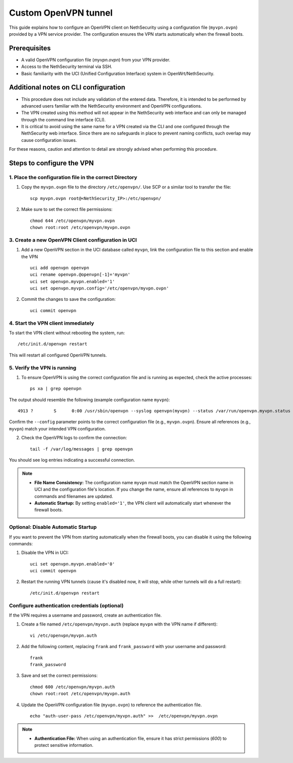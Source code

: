 .. _custom_openvpn_tunnel-section:

=====================
Custom OpenVPN tunnel
=====================

This guide explains how to configure an OpenVPN client on NethSecurity using a configuration file (``myvpn.ovpn``) provided by a VPN service provider. 
The configuration ensures the VPN starts automatically when the firewall boots.

Prerequisites
-------------

- A valid OpenVPN configuration file (`myvpn.ovpn`) from your VPN provider.
- Access to the NethSecurity terminal via SSH.
- Basic familiarity with the UCI (Unified Configuration Interface) system in OpenWrt/NethSecurity.

Additional notes on CLI configuration
-------------------------------------

- This procedure does not include any validation of the entered data. Therefore, it is intended to be performed by advanced users familiar with the NethSecurity environment and OpenVPN configurations.
- The VPN created using this method will not appear in the NethSecurity web interface and can only be managed through the command line interface (CLI).
- It is critical to avoid using the same name for a VPN created via the CLI and one configured through the NethSecurity web interface. Since there are no safeguards in place to prevent naming conflicts, such overlap may cause configuration issues.

For these reasons, caution and attention to detail are strongly advised when performing this procedure.

Steps to configure the VPN
--------------------------

1. Place the configuration file in the correct Directory
^^^^^^^^^^^^^^^^^^^^^^^^^^^^^^^^^^^^^^^^^^^^^^^^^^^^^^^^

1. Copy the ``myvpn.ovpn`` file to the directory ``/etc/openvpn/``. Use SCP or a similar tool to transfer the file: ::

    scp myvpn.ovpn root@<NethSecurity_IP>:/etc/openvpn/


2. Make sure to set the correct file permissions: ::

    chmod 644 /etc/openvpn/myvpn.ovpn
    chown root:root /etc/openvpn/myvpn.ovpn

3. Create a new OpenVPN Client configuration in UCI
^^^^^^^^^^^^^^^^^^^^^^^^^^^^^^^^^^^^^^^^^^^^^^^^^^^

1. Add a new OpenVPN section in the UCI database called ``myvpn``, link the configuration file to this section and enable the VPN ::

    uci add openvpn openvpn
    uci rename openvpn.@openvpn[-1]='myvpn'
    uci set openvpn.myvpn.enabled='1'
    uci set openvpn.myvpn.config='/etc/openvpn/myvpn.ovpn'

2. Commit the changes to save the configuration: ::

    uci commit openvpn
   
4. Start the VPN client immediately
^^^^^^^^^^^^^^^^^^^^^^^^^^^^^^^^^^^
To start the VPN client without rebooting the system, run: ::

    /etc/init.d/openvpn restart

This will restart all configured OpenVPN tunnels.

5. Verify the VPN is running
^^^^^^^^^^^^^^^^^^^^^^^^^^^^
1. To ensure OpenVPN is using the correct configuration file and is running as expected, check the active processes: ::

    ps xa | grep openvpn

The output should resemble the following (example configuration name ``myvpn``): ::

    4913 ?        S      0:00 /usr/sbin/openvpn --syslog openvpn(myvpn) --status /var/run/openvpn.myvpn.status --cd /etc/openvpn --config myvpn.ovpn --up /usr/libexec/openvpn-hotplug up myvpn --down /usr/libexec/openvpn-hotplug down myvpn --route-up /usr/libexec/openvpn-hotplug route-up myvpn --route-pre-down /usr/libexec/openvpn-hotplug route-pre-down myvpn --script-security 2

Confirm the ``--config`` parameter points to the correct configuration file (e.g., ``myvpn.ovpn``).
Ensure all references (e.g., ``myvpn``) match your intended VPN configuration.

2. Check the OpenVPN logs to confirm the connection: ::

    tail -f /var/log/messages | grep openvpn

You should see log entries indicating a successful connection.


.. note:: 

  - **File Name Consistency:** The configuration name ``myvpn`` must match the OpenVPN section name in UCI and the configuration file's location. If you change the name, ensure all references to ``myvpn`` in commands and filenames are updated.
  - **Automatic Startup:** By setting ``enabled='1'``, the VPN client will automatically start whenever the firewall boots.


Optional: Disable Automatic Startup
^^^^^^^^^^^^^^^^^^^^^^^^^^^^^^^^^^^^^^^

If you want to prevent the VPN from starting automatically when the firewall boots, you can disable it using the following commands: ::

1. Disable the VPN in UCI: ::

    uci set openvpn.myvpn.enabled='0'
    uci commit openvpn

2. Restart the running VPN tunnels (cause it's disabled now, it will stop, while other tunnels will do a full restart): ::

    /etc/init.d/openvpn restart


Configure authentication credentials (optional)
^^^^^^^^^^^^^^^^^^^^^^^^^^^^^^^^^^^^^^^^^^^^^^^^^^

If the VPN requires a username and password, create an authentication file.


1. Create a file named ``/etc/openvpn/myvpn.auth`` (replace ``myvpn`` with the VPN name if different): ::

    vi /etc/openvpn/myvpn.auth

2. Add the following content, replacing ``frank`` and ``frank_password`` with your username and password: ::
                                    
    frank
    frank_password

3. Save and set the correct permissions: ::

    chmod 600 /etc/openvpn/myvpn.auth
    chown root:root /etc/openvpn/myvpn.auth
                                    
4. Update the OpenVPN configuration file (``myvpn.ovpn``) to reference the authentication file. ::
   
    echo "auth-user-pass /etc/openvpn/myvpn.auth" >>  /etc/openvpn/myvpn.ovpn

                                    
.. note:: 
                                    
  - **Authentication File:** When using an authentication file, ensure it has strict permissions (`600`) to protect sensitive information.
